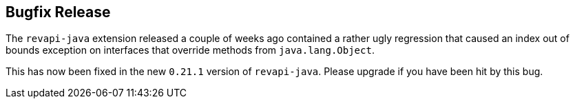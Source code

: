 == Bugfix Release
:docname: 20200614-bugfix-release
:page-publish_date: 2020-06-14
:page-layout: news-article

The `revapi-java` extension released a couple of weeks ago contained a rather ugly regression that caused an index out
of bounds exception on interfaces that override methods from `java.lang.Object`.

This has now been fixed in the new `0.21.1` version of `revapi-java`. Please upgrade if you have been hit by this bug.

